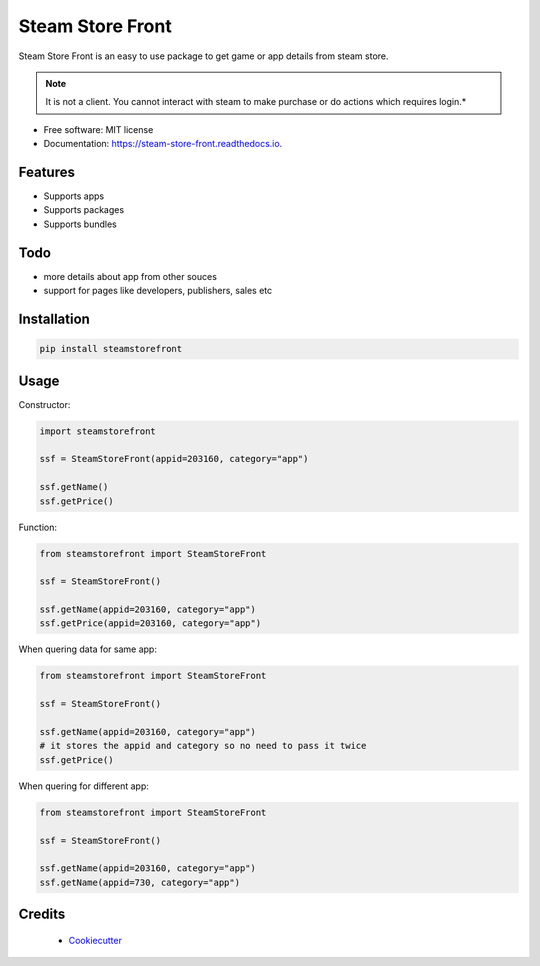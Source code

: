 =================
Steam Store Front
=================

.. image:: https://img.shields.io/pypi/v/steam_store_front.svg
        :target: https://pypi.python.org/pypi/steam_store_front

.. image:: https://img.shields.io/travis/santoshpanna/steam_store_front.svg
        :target: https://travis-ci.org/santoshpanna/steam_store_front

.. image:: https://readthedocs.org/projects/steam-store-front/badge/?version=latest
        :target: https://steam-store-front.readthedocs.io/en/latest/?badge=latest
        :alt: Documentation Status

Steam Store Front is an easy to use package to get game or app details from steam store.

.. note:: It is not a client. You cannot interact with steam to make purchase or do actions which requires login.*

* Free software: MIT license
* Documentation: https://steam-store-front.readthedocs.io.

Features
********
- Supports apps
- Supports packages
- Supports bundles

Todo
****
- more details about app from other souces
- support for pages like developers, publishers, sales etc

Installation
************
.. code-block:: console

    pip install steamstorefront

Usage
*****
Constructor:

.. code-block:: python

    import steamstorefront
    
    ssf = SteamStoreFront(appid=203160, category="app")

    ssf.getName()
    ssf.getPrice()

Function:

.. code-block:: python
    
    from steamstorefront import SteamStoreFront
    
    ssf = SteamStoreFront()

    ssf.getName(appid=203160, category="app")
    ssf.getPrice(appid=203160, category="app")

When quering data for same app:

.. code-block:: python

    from steamstorefront import SteamStoreFront
    
    ssf = SteamStoreFront()

    ssf.getName(appid=203160, category="app")
    # it stores the appid and category so no need to pass it twice
    ssf.getPrice()

When quering for different app:

.. code-block:: python

    from steamstorefront import SteamStoreFront
    
    ssf = SteamStoreFront()

    ssf.getName(appid=203160, category="app")
    ssf.getName(appid=730, category="app")

Credits
*******
 - `Cookiecutter <https://github.com/audreyr/cookiecutter>`_
